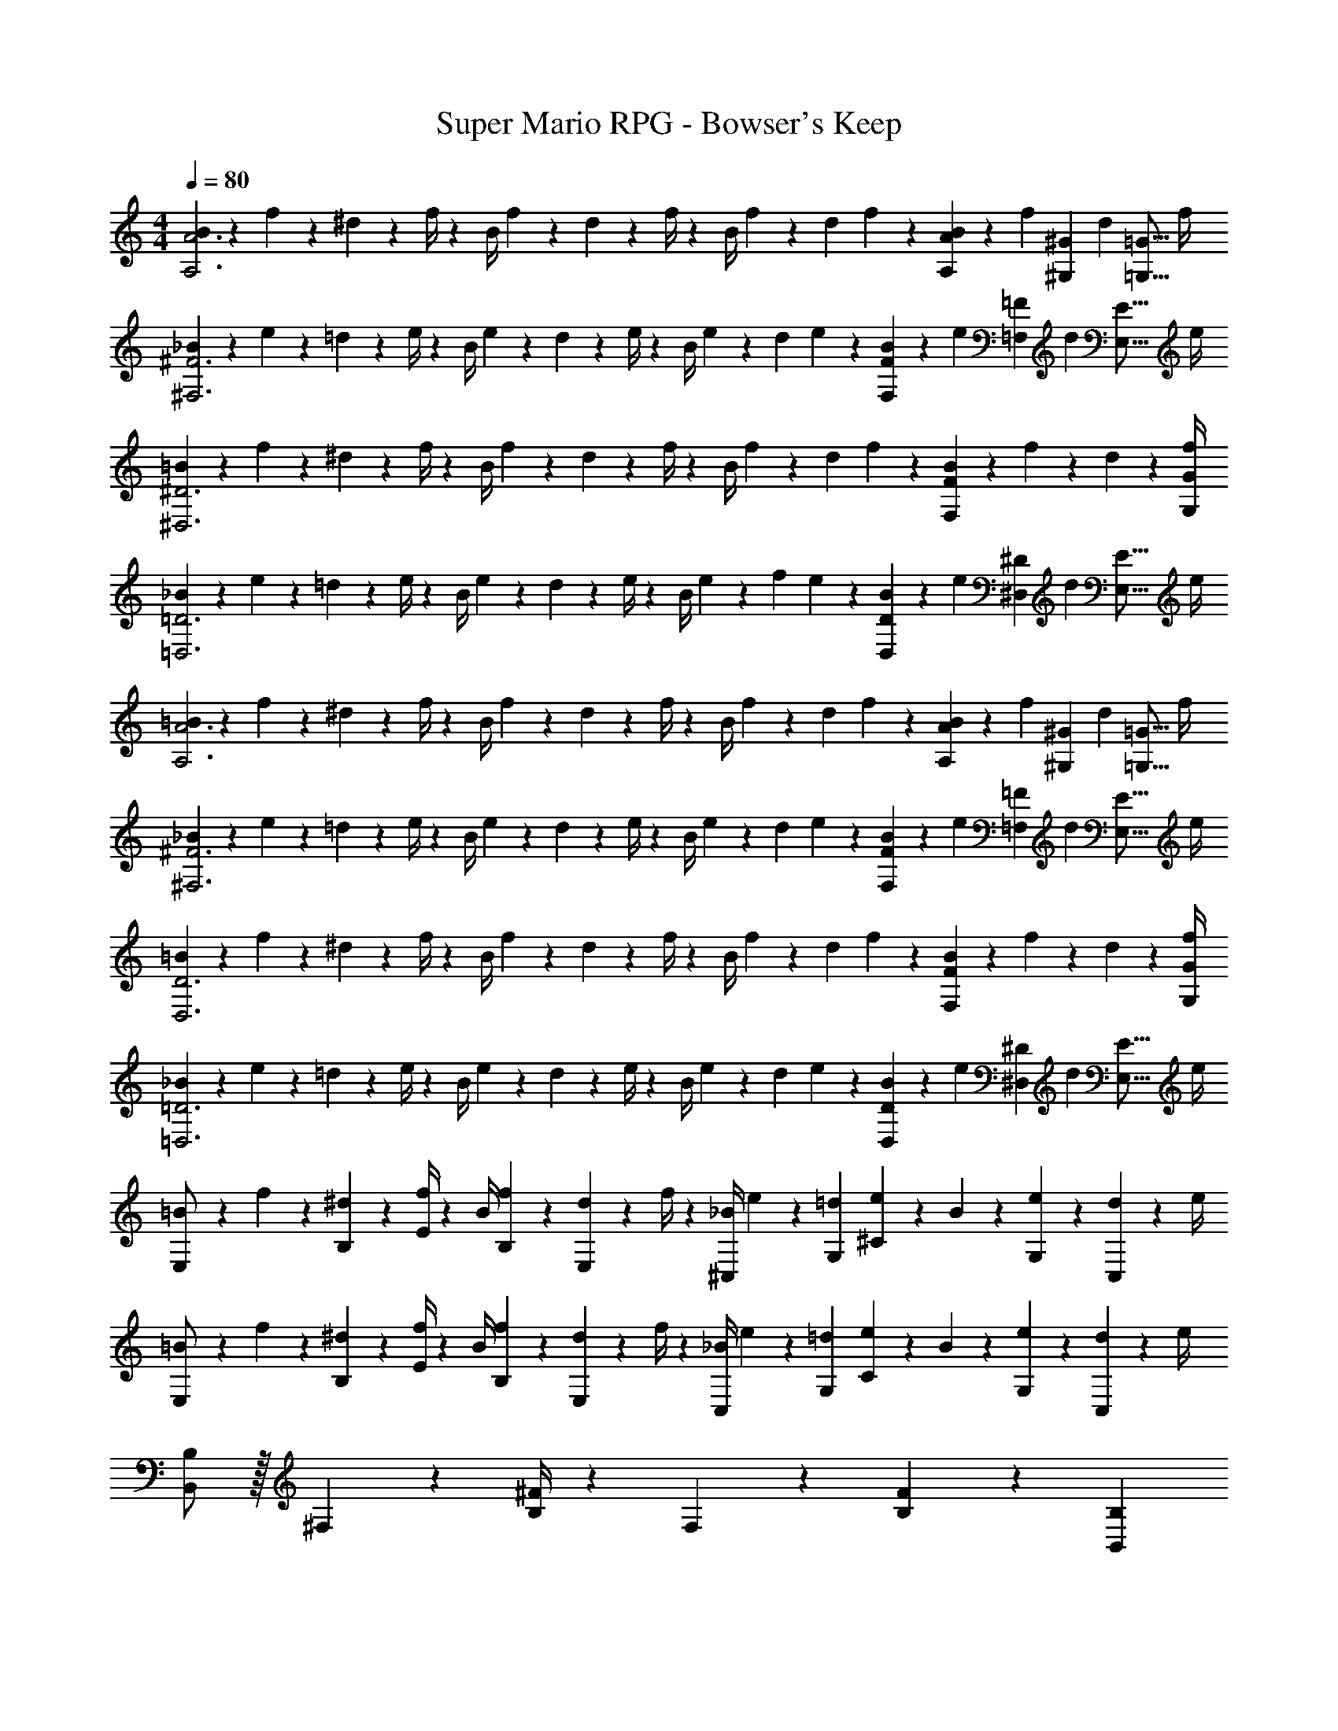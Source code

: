X: 1
T: Super Mario RPG - Bowser's Keep
Z: ABC Generated by Starbound Composer
L: 1/4
M: 4/4
Q: 1/4=80
K: C
[B5/18A,3A3] z/72 f2/9 z5/288 ^d2/9 z7/288 f/4 z/126 [z55/224B/4] f2/9 z40/1241 d2/9 z5/252 f/4 z/126 [z61/252B/4] f2/9 z/28 [z3/14d2/9] f2/9 z/36 [B2/9A,9/28A9/28] z/36 [z3/32f2/9] [z5/32^G,3/10^G3/10] [z/6d2/9] [z/12=G,5/16=G5/16] f/4 
[_B5/18^F,3^F3] z/72 e2/9 z5/288 =d2/9 z7/288 e/4 z/126 [z55/224B/4] e2/9 z40/1241 d2/9 z5/252 e/4 z/126 [z61/252B/4] e2/9 z/28 [z3/14d2/9] e2/9 z/36 [B2/9F,9/28F9/28] z/36 [z3/32e2/9] [z5/32=F,3/10=F3/10] [z/6d2/9] [z/12E,5/16E5/16] e/4 
[=B5/18^D,3^D3] z/72 f2/9 z5/288 ^d2/9 z7/288 f/4 z/126 [z55/224B/4] f2/9 z40/1241 d2/9 z5/252 f/4 z/126 [z61/252B/4] f2/9 z/28 [z3/14d2/9] f2/9 z/36 [B2/9F,13/18F13/18] z/36 f2/9 z/36 d2/9 z/36 [f/4G,/4G/4] 
[_B5/18=D,3=D3] z/72 e2/9 z5/288 =d2/9 z7/288 e/4 z/126 [z55/224B/4] e2/9 z40/1241 d2/9 z5/252 e/4 z/126 [z61/252B/4] e2/9 z/28 [z3/14f2/9] e2/9 z/36 [B2/9D,9/28D9/28] z/36 [z3/32e2/9] [z5/32^D,3/10^D3/10] [z/6d2/9] [z/12E,5/16E5/16] e/4 
[=B5/18A,3A3] z/72 f2/9 z5/288 ^d2/9 z7/288 f/4 z/126 [z55/224B/4] f2/9 z40/1241 d2/9 z5/252 f/4 z/126 [z61/252B/4] f2/9 z/28 [z3/14d2/9] f2/9 z/36 [B2/9A,9/28A9/28] z/36 [z3/32f2/9] [z5/32^G,3/10^G3/10] [z/6d2/9] [z/12=G,5/16=G5/16] f/4 
[_B5/18^F,3^F3] z/72 e2/9 z5/288 =d2/9 z7/288 e/4 z/126 [z55/224B/4] e2/9 z40/1241 d2/9 z5/252 e/4 z/126 [z61/252B/4] e2/9 z/28 [z3/14d2/9] e2/9 z/36 [B2/9F,9/28F9/28] z/36 [z3/32e2/9] [z5/32=F,3/10=F3/10] [z/6d2/9] [z/12E,5/16E5/16] e/4 
[=B5/18D,3D3] z/72 f2/9 z5/288 ^d2/9 z7/288 f/4 z/126 [z55/224B/4] f2/9 z40/1241 d2/9 z5/252 f/4 z/126 [z61/252B/4] f2/9 z/28 [z3/14d2/9] f2/9 z/36 [B2/9F,13/18F13/18] z/36 f2/9 z/36 d2/9 z/36 [f/4G,/4G/4] 
[_B5/18=D,3=D3] z/72 e2/9 z5/288 =d2/9 z7/288 e/4 z/126 [z55/224B/4] e2/9 z40/1241 d2/9 z5/252 e/4 z/126 [z61/252B/4] e2/9 z/28 [z3/14d2/9] e2/9 z/36 [B2/9D,9/28D9/28] z/36 [z3/32e2/9] [z5/32^D,3/10^D3/10] [z/6d2/9] [z/12E,5/16E5/16] e/4 
[=B5/18E,/2] z/72 f2/9 z5/288 [^d2/9B,2/9] z7/288 [f/4E/4] z/126 [z55/224B/4] [f2/9B,2/9] z40/1241 [d2/9E,13/28] z5/252 f/4 z/126 [z61/252_B/4^C,13/28] e2/9 z/28 [z3/14=d2/9G,2/9] [e2/9^C2/9] z/36 B2/9 z/36 [e2/9G,2/9] z/36 [d2/9C,13/28] z/36 e/4 
[=B5/18E,/2] z/72 f2/9 z5/288 [^d2/9B,2/9] z7/288 [f/4E/4] z/126 [z55/224B/4] [f2/9B,2/9] z40/1241 [d2/9E,13/28] z5/252 f/4 z/126 [z61/252_B/4C,13/28] e2/9 z/28 [z3/14=d2/9G,2/9] [e2/9C2/9] z/36 B2/9 z/36 [e2/9G,2/9] z/36 [d2/9C,13/28] z/36 e/4 
[B,,/2B,/2] z/32 ^F,2/9 z7/288 [B,/4^F/4] z73/288 F,2/9 z40/1241 [B,13/28F13/28] z/28 [z3/14B,,13/28B,13/28] 
Q: 1/4=79
z2/7 [z3/14F,2/9] 
Q: 1/4=78
[B,2/9F2/9] z5/18 
Q: 1/4=77
F,2/9 z/36 [z/4B,13/28F13/28] 
Q: 1/4=76
z/4 
[z/4=C,/2=C/2] 
Q: 1/4=80
z9/32 G,2/9 z7/288 [C/4G/4] z73/288 G,2/9 z40/1241 [C13/28G13/28] z/28 [C,13/28C13/28] z/28 [z3/14G,2/9] [C2/9G2/9] z5/18 G,2/9 z/36 [C13/28G13/28] z/28 
[B,,/2B,/2=B4] z/32 F,2/9 z7/288 [B,/4F/4] z73/288 F,2/9 z40/1241 [B,13/28F13/28] z/28 [z3/14B,,13/28B,13/28] 
Q: 1/4=79
z2/7 [z3/14F,2/9] 
Q: 1/4=78
[B,2/9F2/9] z5/18 
Q: 1/4=77
F,2/9 z/36 [z/4B,13/28F13/28] 
Q: 1/4=76
z/4 
[z/4C,/2C/2c3] 
Q: 1/4=80
z9/32 G,2/9 z7/288 [C/4G/4] z73/288 G,2/9 z40/1241 [C13/28G13/28] z/28 [C,13/28C13/28] z/28 [z3/14G,2/9] [C2/9G2/9] z/36 [z/4A,A] G,2/9 z/36 [C13/28G13/28] z/28 
[B,,/2B,/2B4] z/32 F,2/9 z7/288 [B,/4F/4] z73/288 F,2/9 z40/1241 [B,13/28F13/28] z/28 [z3/14B,,13/28B,13/28] 
Q: 1/4=79
z2/7 [z3/14F,2/9] 
Q: 1/4=78
[B,2/9F2/9] z5/18 
Q: 1/4=77
F,2/9 z/36 [z/4B,13/28F13/28] 
Q: 1/4=76
z/4 
[z/4C,/2C/2] 
Q: 1/4=80
z9/32 G,2/9 z7/288 [C/4G/4] z73/288 G,2/9 z40/1241 [C13/28G13/28] z/28 [C,13/28C13/28] z/28 [z3/14G,2/9] [C2/9G2/9] z5/18 [F2/9G,2/9] z/36 [B2/9C13/28G13/28] z/36 ^f/4 
[B,,/2B,/2^c111/32] z/32 F,2/9 z7/288 [B,/4F/4] z73/288 F,2/9 z40/1241 [B,13/28F13/28] z/28 [z3/14B,,13/28B,13/28] 
Q: 1/4=79
z2/7 [z3/14F,2/9] 
Q: 1/4=78
[B,2/9F2/9] z5/18 
Q: 1/4=77
F,2/9 z/36 [d2/9B,13/28F13/28] z/36 
Q: 1/4=76
f/4 
[z/4C,/2C/2a13/4] 
Q: 1/4=80
z9/32 G,2/9 z7/288 [C/4G/4] z73/288 G,2/9 z40/1241 [C13/28G13/28] z/28 [C,13/28C13/28] z/28 [z3/14G,2/9] [C2/9G2/9] z5/18 [g2/9G,2/9] z/36 [f2/9C13/28G13/28] z/36 e/4 
[f5/18B,,/2B,/2] z/72 B2/9 z5/288 [F,2/9f207/32] z7/288 [B,/4F/4] z73/288 F,2/9 z40/1241 [B,13/28F13/28] z/28 [z3/14B,,13/28B,13/28] 
Q: 1/4=79
z2/7 [z3/14F,2/9] 
Q: 1/4=78
[B,2/9F2/9] z5/18 
Q: 1/4=77
F,2/9 z/36 [z/4B,13/28F13/28] 
Q: 1/4=76
z/4 
[z/4C,/2C/2] 
Q: 1/4=80
z9/32 G,2/9 z7/288 [C/4G/4] z73/288 G,2/9 z40/1241 [C13/28G13/28] z/28 [C,13/28C13/28] z/28 [z3/14G,2/9] [C2/9G2/9] z5/18 [F2/9G,2/9] z/36 [B2/9C13/28G13/28] z/36 f/4 
[B,,/2B,/2c111/32] z/32 F,2/9 z7/288 [B,/4F/4] z73/288 F,2/9 z40/1241 [B,13/28F13/28] z/28 [z3/14B,,13/28B,13/28] 
Q: 1/4=79
z2/7 [z3/14F,2/9] 
Q: 1/4=78
[B,2/9F2/9] z5/18 
Q: 1/4=77
F,2/9 z/36 [d2/9B,13/28F13/28] z/36 
Q: 1/4=76
f/4 
[z/4C,/2C/2a13/4] 
Q: 1/4=80
z9/32 G,2/9 z7/288 [C/4G/4] z73/288 G,2/9 z40/1241 [C13/28G13/28] z/28 [C,13/28C13/28] z/28 [z3/14G,2/9] [C2/9G2/9] z5/18 [b2/9G,2/9] z/36 [a2/9C13/28G13/28] z/36 g/4 
[f/2B,,/2B,/2] z/32 [B2/9F,2/9] z7/288 [B,/4F/4f65/9] z73/288 F,2/9 z40/1241 [B,13/28F13/28] z/28 [z3/14B,,13/28B,13/28] 
Q: 1/4=79
z2/7 [z3/14F,2/9] 
Q: 1/4=78
[B,2/9F2/9] z5/18 
Q: 1/4=77
F,2/9 z/36 [z/4B,13/28F13/28] 
Q: 1/4=76
z/4 
[z/4C,/2C/2] 
Q: 1/4=80
z9/32 G,2/9 z7/288 [C/4G/4] z73/288 G,2/9 z40/1241 [C13/28G13/28] z/28 [C,13/28C13/28] z/28 [z3/14G,2/9] [C2/9G2/9] z5/18 G,2/9 z/36 [C13/28G13/28] z/28 
[B,5/18A,,,2A,,2] z/72 =F/9 z/72 A/9 z/288 B2/9 z7/288 d/9 z/90 e/8 z3/280 [z55/224=f/4] f/12 z13/367 f/12 z11/210 f2/9 z5/252 f/12 z/36 f/7 z/252 [^c'9/28^F,,,63/32^F,,63/32] b3/10 z3/140 f9/28 d9/28 z5/224 B3/10 z8/349 A5/16 z/48 
[B5/18=F,,,2=F,,2] z/72 f2/9 z5/288 ^d2/9 z7/288 f/4 z/126 [z55/224B/4] f2/9 z40/1241 d2/9 z5/252 f/4 z/126 [z61/252B/4B,,,63/32B,,63/32] f2/9 z/28 [z3/14d2/9] f2/9 z/36 B2/9 z/36 f2/9 z/36 d2/9 z/36 f/4 
[B5/18A,3A3] z/72 f2/9 z5/288 d2/9 z7/288 f/4 z/126 [z55/224B/4] f2/9 z40/1241 d2/9 z5/252 f/4 z/126 [z61/252B/4] f2/9 z/28 [z3/14d2/9] f2/9 z/36 [B2/9A,9/28A9/28] z/36 [z3/32f2/9] [z5/32^G,3/10^G3/10] [z/6d2/9] [z/12=G,5/16=G5/16] f/4 
[_B5/18F,3^F3] z/72 e2/9 z5/288 =d2/9 z7/288 e/4 z/126 [z55/224B/4] e2/9 z40/1241 d2/9 z5/252 e/4 z/126 [z61/252B/4] e2/9 z/28 [z3/14d2/9] e2/9 z/36 [B2/9F,9/28F9/28] z/36 [z3/32e2/9] [z5/32=F,3/10=F3/10] [z/6d2/9] [z/12E,5/16E5/16] e/4 
[=B5/18D,3D3] z/72 f2/9 z5/288 ^d2/9 z7/288 f/4 z/126 [z55/224B/4] f2/9 z40/1241 d2/9 z5/252 f/4 z/126 [z61/252B/4] f2/9 z/28 [z3/14d2/9] f2/9 z/36 [B2/9F,13/18F13/18] z/36 f2/9 z/36 d2/9 z/36 [f/4G,/4G/4] 
[_B5/18=D,3=D3] z/72 e2/9 z5/288 =d2/9 z7/288 e/4 z/126 [z55/224B/4] e2/9 z40/1241 d2/9 z5/252 e/4 z/126 [z61/252B/4] e2/9 z/28 [z3/14f2/9] e2/9 z/36 [B2/9D,9/28D9/28] z/36 [z3/32e2/9] [z5/32^D,3/10^D3/10] [z/6d2/9] [z/12E,5/16E5/16] e/4 
[=B5/18A,3A3] z/72 f2/9 z5/288 ^d2/9 z7/288 f/4 z/126 [z55/224B/4] f2/9 z40/1241 d2/9 z5/252 f/4 z/126 [z61/252B/4] f2/9 z/28 [z3/14d2/9] f2/9 z/36 [B2/9A,9/28A9/28] z/36 [z3/32f2/9] [z5/32^G,3/10^G3/10] [z/6d2/9] [z/12=G,5/16=G5/16] f/4 
[_B5/18^F,3^F3] z/72 e2/9 z5/288 =d2/9 z7/288 e/4 z/126 [z55/224B/4] e2/9 z40/1241 d2/9 z5/252 e/4 z/126 [z61/252B/4] e2/9 z/28 [z3/14d2/9] e2/9 z/36 [B2/9F,9/28F9/28] z/36 [z3/32e2/9] [z5/32=F,3/10=F3/10] [z/6d2/9] [z/12E,5/16E5/16] e/4 
[=B5/18D,3D3] z/72 f2/9 z5/288 ^d2/9 z7/288 f/4 z/126 [z55/224B/4] f2/9 z40/1241 d2/9 z5/252 f/4 z/126 [z61/252B/4] f2/9 z/28 [z3/14d2/9] f2/9 z/36 [B2/9F,13/18F13/18] z/36 f2/9 z/36 d2/9 z/36 [f/4G,/4G/4] 
[_B5/18=D,3=D3] z/72 e2/9 z5/288 =d2/9 z7/288 e/4 z/126 [z55/224B/4] e2/9 z40/1241 d2/9 z5/252 e/4 z/126 [z61/252B/4] e2/9 z/28 [z3/14d2/9] e2/9 z/36 [B2/9D,9/28D9/28] z/36 [z3/32e2/9] [z5/32^D,3/10^D3/10] [z/6d2/9] [z/12E,5/16E5/16] e/4 
[=B5/18E,/2] z/72 f2/9 z5/288 [^d2/9B,2/9] z7/288 [f/4E/4] z/126 [z55/224B/4] [f2/9B,2/9] z40/1241 [d2/9E,13/28] z5/252 f/4 z/126 [z61/252_B/4^C,13/28] e2/9 z/28 [z3/14=d2/9G,2/9] [e2/9^C2/9] z/36 B2/9 z/36 [e2/9G,2/9] z/36 [d2/9C,13/28] z/36 e/4 
[=B5/18E,/2] z/72 f2/9 z5/288 [^d2/9B,2/9] z7/288 [f/4E/4] z/126 [z55/224B/4] [f2/9B,2/9] z40/1241 [d2/9E,13/28] z5/252 f/4 z/126 [z61/252_B/4C,13/28] e2/9 z/28 [z3/14=d2/9G,2/9] [e2/9C2/9] z/36 B2/9 z/36 [e2/9G,2/9] z/36 [d2/9C,13/28] z/36 e/4 
[B,,/2B,/2] z/32 ^F,2/9 z7/288 [B,/4^F/4] z73/288 F,2/9 z40/1241 [B,13/28F13/28] z/28 [z3/14B,,13/28B,13/28] 
Q: 1/4=79
z2/7 [z3/14F,2/9] 
Q: 1/4=78
[B,2/9F2/9] z5/18 
Q: 1/4=77
F,2/9 z/36 [z/4B,13/28F13/28] 
Q: 1/4=76
z/4 
[z/4=C,/2=C/2] 
Q: 1/4=80
z9/32 G,2/9 z7/288 [C/4G/4] z73/288 G,2/9 z40/1241 [C13/28G13/28] z/28 [C,13/28C13/28] z/28 [z3/14G,2/9] [C2/9G2/9] z5/18 G,2/9 z/36 [C13/28G13/28] z/28 
[B,,/2B,/2=B4] z/32 F,2/9 z7/288 [B,/4F/4] z73/288 F,2/9 z40/1241 [B,13/28F13/28] z/28 [z3/14B,,13/28B,13/28] 
Q: 1/4=79
z2/7 [z3/14F,2/9] 
Q: 1/4=78
[B,2/9F2/9] z5/18 
Q: 1/4=77
F,2/9 z/36 [z/4B,13/28F13/28] 
Q: 1/4=76
z/4 
[z/4C,/2C/2=c3] 
Q: 1/4=80
z9/32 G,2/9 z7/288 [C/4G/4] z73/288 G,2/9 z40/1241 [C13/28G13/28] z/28 [C,13/28C13/28] z/28 [z3/14G,2/9] [C2/9G2/9] z/36 [z/4A,A] G,2/9 z/36 [C13/28G13/28] z/28 
[B,,/2B,/2B4] z/32 F,2/9 z7/288 [B,/4F/4] z73/288 F,2/9 z40/1241 [B,13/28F13/28] z/28 [z3/14B,,13/28B,13/28] 
Q: 1/4=79
z2/7 [z3/14F,2/9] 
Q: 1/4=78
[B,2/9F2/9] z5/18 
Q: 1/4=77
F,2/9 z/36 [z/4B,13/28F13/28] 
Q: 1/4=76
z/4 
[z/4C,/2C/2] 
Q: 1/4=80
z9/32 G,2/9 z7/288 [C/4G/4] z73/288 G,2/9 z40/1241 [C13/28G13/28] z/28 [C,13/28C13/28] z/28 [z3/14G,2/9] [C2/9G2/9] z5/18 [F2/9G,2/9] z/36 [B2/9C13/28G13/28] z/36 ^f/4 
[B,,/2B,/2^c111/32] z/32 F,2/9 z7/288 [B,/4F/4] z73/288 F,2/9 z40/1241 [B,13/28F13/28] z/28 [z3/14B,,13/28B,13/28] 
Q: 1/4=79
z2/7 [z3/14F,2/9] 
Q: 1/4=78
[B,2/9F2/9] z5/18 
Q: 1/4=77
F,2/9 z/36 [d2/9B,13/28F13/28] z/36 
Q: 1/4=76
f/4 
[z/4C,/2C/2a13/4] 
Q: 1/4=80
z9/32 G,2/9 z7/288 [C/4G/4] z73/288 G,2/9 z40/1241 [C13/28G13/28] z/28 [C,13/28C13/28] z/28 [z3/14G,2/9] [C2/9G2/9] z5/18 [g2/9G,2/9] z/36 [f2/9C13/28G13/28] z/36 e/4 
[f5/18B,,/2B,/2] z/72 B2/9 z5/288 [F,2/9f207/32] z7/288 [B,/4F/4] z73/288 F,2/9 z40/1241 [B,13/28F13/28] z/28 [z3/14B,,13/28B,13/28] 
Q: 1/4=79
z2/7 [z3/14F,2/9] 
Q: 1/4=78
[B,2/9F2/9] z5/18 
Q: 1/4=77
F,2/9 z/36 [z/4B,13/28F13/28] 
Q: 1/4=76
z/4 
[z/4C,/2C/2] 
Q: 1/4=80
z9/32 G,2/9 z7/288 [C/4G/4] z73/288 G,2/9 z40/1241 [C13/28G13/28] z/28 [C,13/28C13/28] z/28 [z3/14G,2/9] [C2/9G2/9] z5/18 [F2/9G,2/9] z/36 [B2/9C13/28G13/28] z/36 f/4 
[B,,/2B,/2c111/32] z/32 F,2/9 z7/288 [B,/4F/4] z73/288 F,2/9 z40/1241 [B,13/28F13/28] z/28 [z3/14B,,13/28B,13/28] 
Q: 1/4=79
z2/7 [z3/14F,2/9] 
Q: 1/4=78
[B,2/9F2/9] z5/18 
Q: 1/4=77
F,2/9 z/36 [d2/9B,13/28F13/28] z/36 
Q: 1/4=76
f/4 
[z/4C,/2C/2a13/4] 
Q: 1/4=80
z9/32 G,2/9 z7/288 [C/4G/4] z73/288 G,2/9 z40/1241 [C13/28G13/28] z/28 [C,13/28C13/28] z/28 [z3/14G,2/9] [C2/9G2/9] z5/18 [b2/9G,2/9] z/36 [a2/9C13/28G13/28] z/36 g/4 
[f/2B,,/2B,/2] z/32 [B2/9F,2/9] z7/288 [B,/4F/4f65/9] z73/288 F,2/9 z40/1241 [B,13/28F13/28] z/28 [z3/14B,,13/28B,13/28] 
Q: 1/4=79
z2/7 [z3/14F,2/9] 
Q: 1/4=78
[B,2/9F2/9] z5/18 
Q: 1/4=77
F,2/9 z/36 [z/4B,13/28F13/28] 
Q: 1/4=76
z/4 
[z/4C,/2C/2] 
Q: 1/4=80
z9/32 G,2/9 z7/288 [C/4G/4] z73/288 G,2/9 z40/1241 [C13/28G13/28] z/28 [C,13/28C13/28] z/28 [z3/14G,2/9] [C2/9G2/9] z5/18 G,2/9 z/36 [C13/28G13/28] z/28 
[B,5/18A,,,2A,,2] z/72 =F/9 z/72 A/9 z/288 B2/9 z7/288 d/9 z/90 e/8 z3/280 [z55/224=f/4] f/12 z13/367 f/12 z11/210 f2/9 z5/252 f/12 z/36 f/7 z/252 [c'9/28^F,,,63/32^F,,63/32] b3/10 z3/140 f9/28 d9/28 z5/224 B3/10 z8/349 A5/16 z/48 
[B5/18=F,,,2=F,,2] z/72 f2/9 z5/288 ^d2/9 z7/288 f/4 z/126 [z55/224B/4] f2/9 z40/1241 d2/9 z5/252 f/4 z/126 [z61/252B/4B,,,63/32B,,63/32] f2/9 z/28 [z3/14d2/9] f2/9 z/36 B2/9 z/36 f2/9 z/36 d2/9 z/36 f/4 
